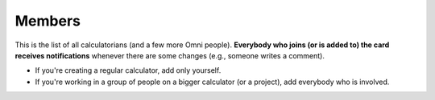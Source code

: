 .. _members:

Members
=====================

This is the list of all calculatorians (and a few more Omni people). **Everybody who joins (or is added to) the card receives notifications** whenever there are some changes (e.g., someone writes a comment).

* If you're creating a regular calculator, add only yourself.
* If you're working in a group of people on a bigger calculator (or a project), add everybody who is involved.

